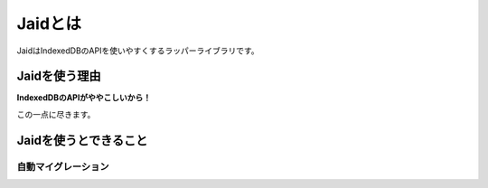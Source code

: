 ========
Jaidとは
========

JaidはIndexedDBのAPIを使いやすくするラッパーライブラリです。

Jaidを使う理由
==============

**IndexedDBのAPIがややこしいから！**

この一点に尽きます。

Jaidを使うとできること
======================

自動マイグレーション
--------------------

